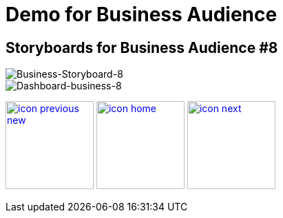 :imagesdir: images
:icons: font
:source-highlighter: prettify

ifdef::env-github[]
:tip-caption: :bulb:
:note-caption: :information_source:
:important-caption: :heavy_exclamation_mark:
:caution-caption: :fire:
:warning-caption: :warning:
:imagesdir: images
:icons: font
:source-highlighter: prettify
endif::[]

= Demo for Business Audience

== Storyboards for Business Audience #8

image::Industry-4.0-demo-SA-training-27.jpg[Business-Storyboard-8]

image::business-screen-8.png[Dashboard-business-8]

[.text-center]
image:icons/icon-previous-new.png[align=left, width=128, link=storyboard-business-7.html] image:icons/icon-home.png[align="center",width=128, link=index.html] image:icons/icon-next.png[align="right"width=128, link=storyboard-business-9.html]
